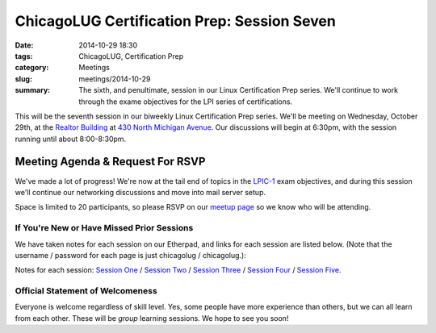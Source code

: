 ChicagoLUG Certification Prep: Session Seven 
=============================================
:date: 2014-10-29 18:30
:tags: ChicagoLUG, Certification Prep
:category: Meetings
:slug: meetings/2014-10-29
:summary: The sixth, and penultimate, session in our Linux Certification Prep series. We'll continue to work through the exame objectives for the LPI series of certifications.

This will be the seventh session in our biweekly Linux Certification
Prep series. We'll be meeting on Wednesday, October 29th, at the
`Realtor Building`_ at `430 North Michigan Avenue`_. Our discussions
will begin at 6:30pm, with the session running until about 8:00-8:30pm.

Meeting Agenda & Request For RSVP
----------------------------------

We've made a lot of progress! We're now at the tail end of topics in the
`LPIC-1`_ exam objectives, and during this session we'll continue our
networking discussions and move into mail server setup.

Space is limited to 20 participants, so please RSVP on our `meetup page`_ so
we know who will be attending.

If You're New or Have Missed Prior Sessions
********************************************

We have taken notes for each session on our Etherpad, and links for each session
are listed below. (Note that the username / password for each page is just
chicagolug / chicagolug.):

Notes for each session: `Session One`_ / `Session Two`_ / `Session Three`_ /
`Session Four`_ / `Session Five`_.

Official Statement of Welcomeness
**********************************

Everyone is welcome regardless of skill level. Yes, some people have more
experience than others, but we can all learn from each other. These will be
*group* learning sessions.  We hope to see you soon!

.. _`Realtor Building`: http://www.chicagoarchitecture.info/Building/3498/Realtor-Building.php
.. _`430 North Michigan Avenue`: https://goo.gl/maps/RLcYT
.. _`LPI`: https://www.lpi.org/linux-certifications
.. _`Essentials`: https://www.lpi.org/linux-certifications/entry-level-credential/linux-essentials
.. _`LPIC-1`: https://www.lpi.org/linux-certifications/programs/lpic-1
.. _`LPIC-2`: https://www.lpi.org/linux-certifications/programs/lpic-2
.. _`meetup page`: http://www.meetup.com/Windy-City-Linux-Users-Group/events/206537022/ 
.. _`Session One`: http://etherpad.chicagolug.org/p/certs-2014-07-30
.. _`Session Two`: http://etherpad.chicagolug.org/p/certs-2014-08-13
.. _`Session Three`: http://etherpad.chicagolug.org/p/certs-2014-08-27
.. _`Session Four`: http://etherpad.chicagolug.org/p/certs-2014-09-10
.. _`Session Five`: http://etherpad.chicagolug.org/p/certs-2014-10-01
